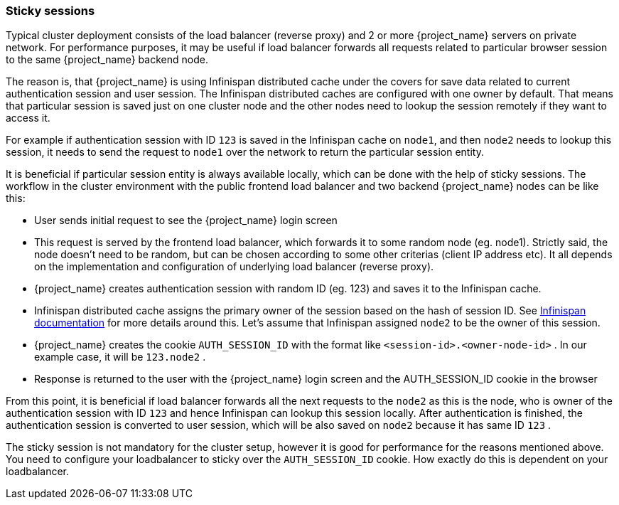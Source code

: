 [[sticky-sessions]]
=== Sticky sessions

Typical cluster deployment consists of the load balancer (reverse proxy) and 2 or more {project_name} servers on private network. For performance purposes,
it may be useful if load balancer forwards all requests related to particular browser session to the same {project_name} backend node.

The reason is, that {project_name} is using Infinispan distributed cache under the covers for save data related to current authentication session and user session.
The Infinispan distributed caches are configured with one owner by default. That means that particular session is saved just on one cluster node and the other nodes need
to lookup the session remotely if they want to access it.

For example if authentication session with ID `123` is saved in the Infinispan cache on `node1`, and then `node2` needs to lookup this session,
it needs to send the request to `node1` over the network to return the particular session entity.

It is beneficial if particular session entity is always available locally, which can be done with the help of sticky sessions.
The workflow in the cluster environment with the public frontend load balancer and two backend {project_name} nodes can be like this:

* User sends initial request to see the {project_name} login screen
* This request is served by the frontend load balancer, which forwards it to some random node (eg. node1). Strictly said, the node doesn't need to be random,
but can be chosen according to some other criterias (client IP address etc). It all depends on the implementation and configuration of underlying load balancer (reverse proxy).
* {project_name} creates authentication session with random ID (eg. 123) and saves it to the Infinispan cache.
* Infinispan distributed cache assigns the primary owner of the session based on the hash of session ID.
See link:http://infinispan.org/docs/8.2.x/user_guide/user_guide.html#distribution_mode[Infinispan documentation] for more details around this.
Let's assume that Infinispan assigned `node2` to be the owner of this session.
* {project_name} creates the cookie `AUTH_SESSION_ID` with the format like `<session-id>.<owner-node-id>` . In our example case, it will be `123.node2` .
* Response is returned to the user with the {project_name} login screen and the AUTH_SESSION_ID cookie in the browser

From this point, it is beneficial if load balancer forwards all the next requests to the `node2` as this is the node, who is owner of the authentication session with ID `123`
and hence Infinispan can lookup this session locally. After authentication is finished, the authentication session is converted to user session, which will be also saved on
`node2` because it has same ID `123` .

The sticky session is not mandatory for the cluster setup, however it is good for performance for the reasons mentioned above. You need to configure your loadbalancer to sticky
over the `AUTH_SESSION_ID` cookie. How exactly do this is dependent on your loadbalancer.
